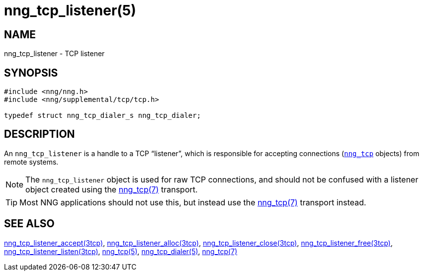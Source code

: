 = nng_tcp_listener(5)
//
// Copyright 2019 Staysail Systems, Inc. <info@staysail.tech>
// Copyright 2018 Capitar IT Group BV <info@capitar.com>
//
// This document is supplied under the terms of the MIT License, a
// copy of which should be located in the distribution where this
// file was obtained (LICENSE.txt).  A copy of the license may also be
// found online at https://opensource.org/licenses/MIT.
//

== NAME

nng_tcp_listener - TCP listener

== SYNOPSIS

[source, c]
----
#include <nng/nng.h>
#include <nng/supplemental/tcp/tcp.h>

typedef struct nng_tcp_dialer_s nng_tcp_dialer;
----

== DESCRIPTION

(((TCP, listener)))
An `nng_tcp_listener` is a handle to a TCP "`listener`", which is responsible
for accepting connections (<<nng_tcp.5#,`nng_tcp`>> objects) from remote
systems.

NOTE: The `nng_tcp_listener` object is used for raw TCP connections, and
should not be confused with a listener object created using the
<<nng_tcp.7#,nng_tcp(7)>> transport.

TIP: Most NNG applications should not use this, but instead use the
<<nng_tcp.7#,nng_tcp(7)>> transport instead.

== SEE ALSO

[.text-left]
<<nng_tcp_listener_accept.3tcp#,nng_tcp_listener_accept(3tcp)>>,
<<nng_tcp_listener_alloc.3tcp#,nng_tcp_listener_alloc(3tcp)>>,
<<nng_tcp_listener_close.3tcp#,nng_tcp_listener_close(3tcp)>>,
<<nng_tcp_listener_free.3tcp#,nng_tcp_listener_free(3tcp)>>,
<<nng_tcp_listener_listen.3tcp#,nng_tcp_listener_listen(3tcp)>>,
<<nng_tcp.5#,nng_tcp(5)>>,
<<nng_tcp_dialer.5#,nng_tcp_dialer(5)>>,
<<nng_tcp.7#,nng_tcp(7)>>
